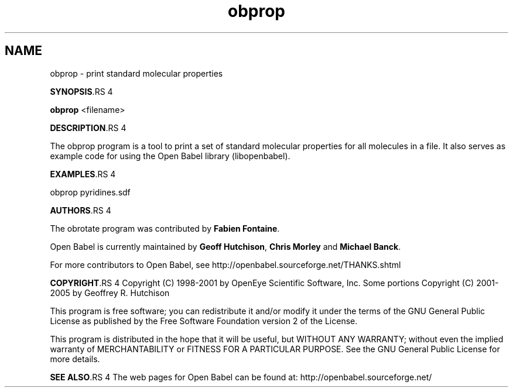 .TH "obprop" 1 "6 Sep 2005" "Version 2.0" "Open Babel" \" -*- nroff -*-
.ad l
.nh
.SH NAME
obprop \- print standard molecular properties

.br
 
.PP
\fBSYNOPSIS\fP.RS 4

.RE
.PP
\fBobprop\fP <filename>
.PP
\fBDESCRIPTION\fP.RS 4

.RE
.PP
The obprop program is a tool to print a set of standard molecular properties for all molecules in a file. It also serves as example code for using the Open Babel library (libopenbabel).
.PP
\fBEXAMPLES\fP.RS 4

.RE
.PP
obprop pyridines.sdf
.PP
\fBAUTHORS\fP.RS 4

.RE
.PP
The obrotate program was contributed by \fBFabien\fP \fBFontaine\fP.
.PP
Open Babel is currently maintained by \fBGeoff\fP \fBHutchison\fP, \fBChris\fP \fBMorley\fP and \fBMichael\fP \fBBanck\fP.
.PP
For more contributors to Open Babel, see http://openbabel.sourceforge.net/THANKS.shtml
.PP
\fBCOPYRIGHT\fP.RS 4
Copyright (C) 1998-2001 by OpenEye Scientific Software, Inc. Some portions Copyright (C) 2001-2005 by Geoffrey R. Hutchison 
.br
 
.br
 This program is free software; you can redistribute it and/or modify it under the terms of the GNU General Public License as published by the Free Software Foundation version 2 of the License.
.br
 
.br
 This program is distributed in the hope that it will be useful, but WITHOUT ANY WARRANTY; without even the implied warranty of MERCHANTABILITY or FITNESS FOR A PARTICULAR PURPOSE. See the GNU General Public License for more details.
.RE
.PP
\fBSEE ALSO\fP.RS 4
The web pages for Open Babel can be found at: http://openbabel.sourceforge.net/ 
.br
 
.RE
.PP

